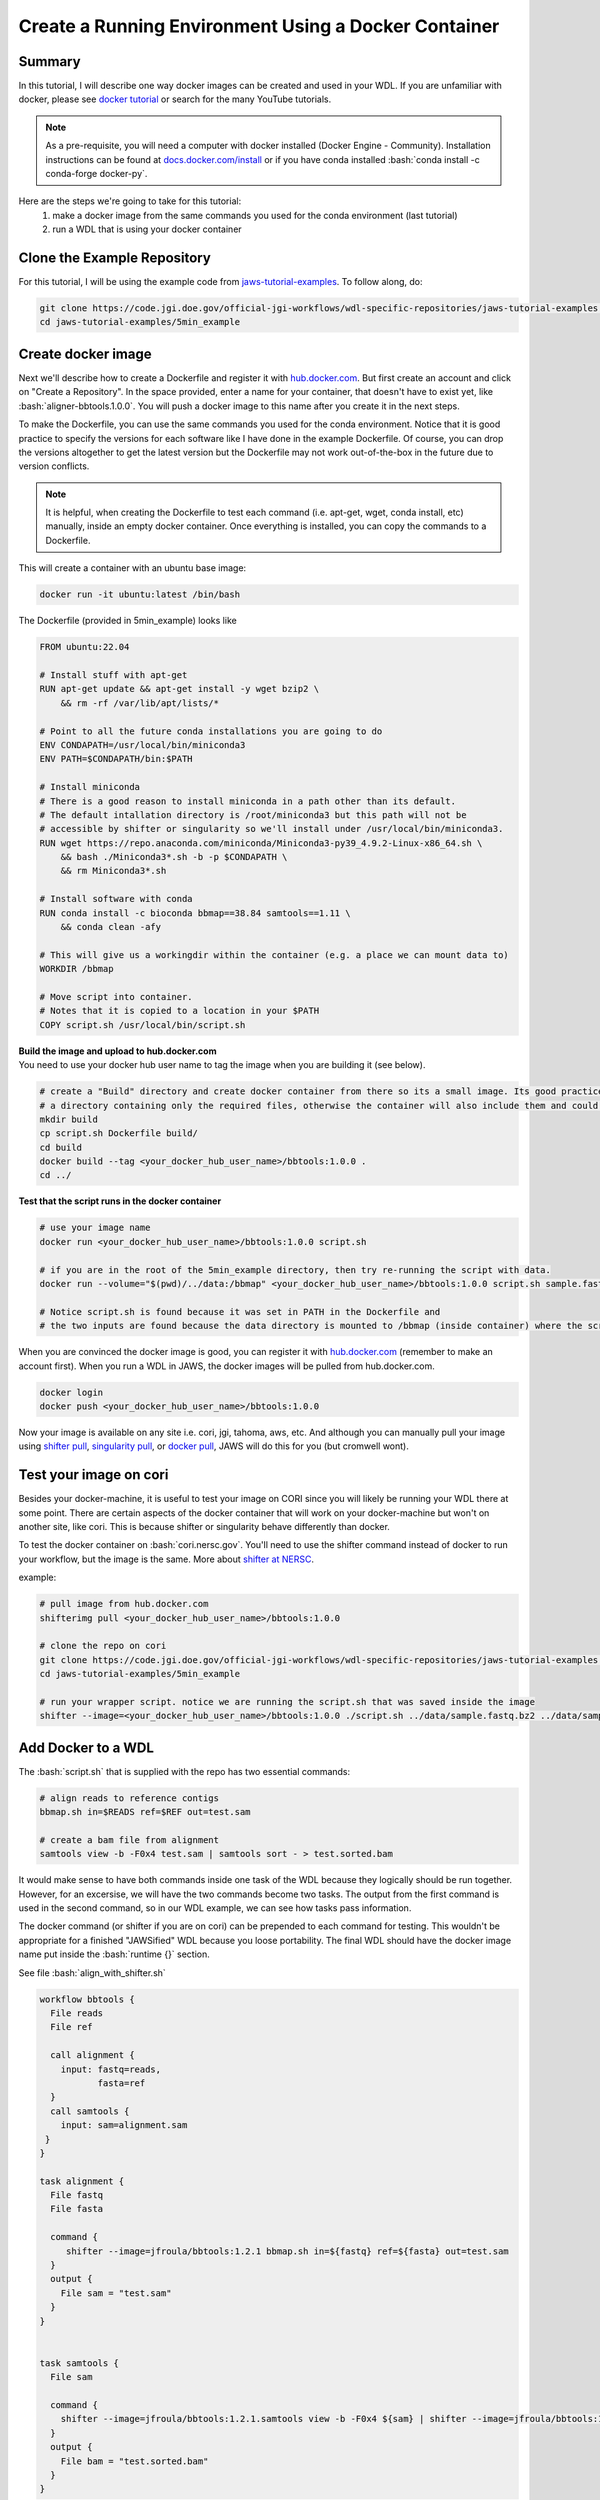======================================================
Create a Running Environment Using a Docker Container
======================================================

.. role:: bash(code)
   :language: bash

*******
Summary
*******

In this tutorial, I will describe one way docker images can be created and used in your WDL. If you are unfamiliar with docker, please see `docker tutorial <https://scotch.io/tutorials/getting-started-with-docker>`_ or search for the many YouTube tutorials.

.. note::
    As a pre-requisite, you will need a computer with docker installed (Docker Engine - Community).  Installation instructions can be found at `docs.docker.com/install <https://docs.docker.com/install/>`_ or if you have conda installed :bash:`conda install -c conda-forge docker-py`.  


Here are the steps we're going to take for this tutorial:
   1. make a docker image from the same commands you used for the conda environment (last tutorial)
   2. run a WDL that is using your docker container


****************************
Clone the Example Repository
****************************
For this tutorial, I will be using the example code from `jaws-tutorial-examples <https://code.jgi.doe.gov/official-jgi-workflows/wdl-specific-repositories/jaws-tutorial-examples.git>`_.
To follow along, do:

.. code-block:: text

   git clone https://code.jgi.doe.gov/official-jgi-workflows/wdl-specific-repositories/jaws-tutorial-examples.git
   cd jaws-tutorial-examples/5min_example


*******************
Create docker image
*******************

Next we'll describe how to create a Dockerfile and register it with `hub.docker.com <https://docs.docker.com/docker-hub/>`_.  But first create an account and click on "Create a Repository". In the space provided, enter a name for your container, that doesn't have to exist yet, like :bash:`aligner-bbtools.1.0.0`.  You will push a docker image to this name after you create it in the next steps.

To make the Dockerfile, you can use the same commands you used for the conda environment.  Notice that it is good practice to specify the versions for each software like I have done in the example Dockerfile. Of course, you can drop the versions altogether to get the latest version but the Dockerfile may not work out-of-the-box in the future due to version conflicts.

.. note::
    It is helpful, when creating the Dockerfile to test each command (i.e. apt-get, wget, conda install, etc) manually, inside an empty docker container. Once everything is installed, you can copy the commands to a Dockerfile.

This will create a container with an ubuntu base image:

.. code-block:: text

    docker run -it ubuntu:latest /bin/bash


The Dockerfile (provided in 5min_example) looks like

.. code-block:: text

    FROM ubuntu:22.04

    # Install stuff with apt-get
    RUN apt-get update && apt-get install -y wget bzip2 \
    	&& rm -rf /var/lib/apt/lists/*

    # Point to all the future conda installations you are going to do
    ENV CONDAPATH=/usr/local/bin/miniconda3
    ENV PATH=$CONDAPATH/bin:$PATH

    # Install miniconda
    # There is a good reason to install miniconda in a path other than its default.
    # The default intallation directory is /root/miniconda3 but this path will not be
    # accessible by shifter or singularity so we'll install under /usr/local/bin/miniconda3.
    RUN wget https://repo.anaconda.com/miniconda/Miniconda3-py39_4.9.2-Linux-x86_64.sh \
        && bash ./Miniconda3*.sh -b -p $CONDAPATH \
        && rm Miniconda3*.sh

    # Install software with conda
    RUN conda install -c bioconda bbmap==38.84 samtools==1.11 \
    	&& conda clean -afy

    # This will give us a workingdir within the container (e.g. a place we can mount data to)
    WORKDIR /bbmap

    # Move script into container.
    # Notes that it is copied to a location in your $PATH
    COPY script.sh /usr/local/bin/script.sh


| **Build the image and upload to hub.docker.com**
| You need to use your docker hub user name to tag the image when you are building it (see below).

.. code-block:: text

   # create a "Build" directory and create docker container from there so its a small image. Its good practice to always create an image in
   # a directory containing only the required files, otherwise the container will also include them and could be very large.
   mkdir build
   cp script.sh Dockerfile build/
   cd build
   docker build --tag <your_docker_hub_user_name>/bbtools:1.0.0 .
   cd ../


**Test that the script runs in the docker container**

.. code-block:: text

   # use your image name
   docker run <your_docker_hub_user_name>/bbtools:1.0.0 script.sh

   # if you are in the root of the 5min_example directory, then try re-running the script with data.
   docker run --volume="$(pwd)/../data:/bbmap" <your_docker_hub_user_name>/bbtools:1.0.0 script.sh sample.fastq.bz2 sample.fasta

   # Notice script.sh is found because it was set in PATH in the Dockerfile and
   # the two inputs are found because the data directory is mounted to /bbmap (inside container) where the script runs.


When you are convinced the docker image is good, you can register it with `hub.docker.com <hub.docker.com>`_  (remember to make an account first).  When you run a WDL in JAWS, the docker images will be pulled from hub.docker.com.

.. code-block:: text

   docker login
   docker push <your_docker_hub_user_name>/bbtools:1.0.0

Now your image is available on any site i.e. cori, jgi, tahoma, aws, etc.  And although you can manually pull your image using `shifter pull <https://docs.nersc.gov/development/shifter/how-to-use/#downloading-shifter-images-to-nersc>`_, `singularity pull <https://docs.sylabs.io/guides/3.2/user-guide/cli/singularity_pull.html>`_, or `docker pull <https://docs.docker.com/engine/reference/commandline/pull/>`_, JAWS will do this for you (but cromwell wont).


***********************
Test your image on cori
***********************

Besides your docker-machine, it is useful to test your image on CORI since you will likely be running your WDL there at some point.  There are certain aspects of the docker container that will work on your docker-machine but won't on another site, like cori. This is because shifter or singularity behave differently than docker.

To test the docker container on :bash:`cori.nersc.gov`. You'll need to use the shifter command instead of docker to run your workflow, but the image is the same. More about `shifter at NERSC <https://docs.NERSC.gov/programming/shifter/how-to-use/>`_.

example:

.. code-block:: text

   # pull image from hub.docker.com
   shifterimg pull <your_docker_hub_user_name>/bbtools:1.0.0

   # clone the repo on cori
   git clone https://code.jgi.doe.gov/official-jgi-workflows/wdl-specific-repositories/jaws-tutorial-examples.git
   cd jaws-tutorial-examples/5min_example

   # run your wrapper script. notice we are running the script.sh that was saved inside the image
   shifter --image=<your_docker_hub_user_name>/bbtools:1.0.0 ./script.sh ../data/sample.fastq.bz2 ../data/sample.fasta


*******************
Add Docker to a WDL
*******************
The :bash:`script.sh` that is supplied with the repo has two essential commands:

.. code-block:: text

    # align reads to reference contigs
    bbmap.sh in=$READS ref=$REF out=test.sam

    # create a bam file from alignment
    samtools view -b -F0x4 test.sam | samtools sort - > test.sorted.bam

It would make sense to have both commands inside one task of the WDL because they logically should be run together.  However, for an excersise, we will have the two commands become two tasks.  The output from the first command is used in the second command, so in our WDL example, we can see how tasks pass information.

The docker command (or shifter if you are on cori) can be prepended to each command for testing. This wouldn't be appropriate for a finished "JAWSified" WDL because you loose portability.  The final WDL should have the docker image name put inside the :bash:`runtime {}` section.


See file :bash:`align_with_shifter.sh`

.. code-block:: text

   workflow bbtools {
     File reads
     File ref

     call alignment {
       input: fastq=reads,
              fasta=ref
     }
     call samtools {
       input: sam=alignment.sam
    }
   }

   task alignment {
     File fastq
     File fasta

     command {
        shifter --image=jfroula/bbtools:1.2.1 bbmap.sh in=${fastq} ref=${fasta} out=test.sam
     }
     output {
       File sam = "test.sam"
     }
   }


   task samtools {
     File sam

     command {
       shifter --image=jfroula/bbtools:1.2.1.samtools view -b -F0x4 ${sam} | shifter --image=jfroula/bbtools:1.2.1.samtools sort - > test.sorted.bam
     }
     output {
       File bam = "test.sorted.bam"
     }
   }



******************************
Running the WDL Using Cromwell
******************************

| Now when you run :bash:`align_with_shifter.wdl`, you don't need your conda environment.
| (this will only work on cori which supports shifter)

.. code-block:: text

    java -jar /global/cfs/projectdirs/jaws/cromwell/cromwell.jar run align_with_shifter.wdl -i inputs.json


| Alternativly, to run on a machine with docker installed, you can do the following.  Note that the conda environment :bash:`bbtools` is only required for the :bash:`cromwell` command and not for :bash:`samtools.sh` & :bash:`bbmap.sh`.

.. code-block:: text

	conda activate bbtools  # you need this for the cromwell command only
	cromwell run align_with_docker.wdl -i inputs.json


Understanding the Cromwell Output
---------------------------------
Cromwell output is:

1. the workflow result files
2. the stdout printed to screen

**1. Where to find the output files**

Cromwell saves the results under a directory called :bash:`cromwell-executions`.  And under here, there is a unique folder name representing one WDL run.

.. figure:: /Figures/crom-exec.svg
    :scale: 100%

Each task of your workflow gets run inside the :bash:`execution` directory so it is here that you can find any output files including the stderr, stdout & script file.

Explaination of cromwell generated files

.. raw:: html

   <details>
   <summary style="color: #448ecf";>stderr</summary>
   <p class="textborder">
   The stderr from any of the commands/scripts in your task should be in this file.
   </details>

   <details>
   <summary style="color: #448ecf";>stdout</summary>
   <p class="textborder">
   The stdout from all the commands/scripts in your task should be in this file. Not all scripts send errors to stderr as they should so you will find them in here instead.
   </details>

   <details>
   <summary style="color: #448ecf";>script</summary>
   <p class="textborder">
   The script file is run by the script.submit file.  It contains all the commands that you supplied in the commands{} section of the WDL, as well as cromwell generated code that creates the stderr, stdout, and rc files.
   </details>

   <details>
   <summary style="color: #448ecf";>script.submit</summary>
   <p class="textborder">
   This file contains the actual command that cromwell ran.  If the file was created by JAWS, there is one more step before "script" gets run.
   <br><br>script.submit -> dockerScript -> script
   </details>

   <details>
   <summary style="color: #448ecf";>rc</summary>
   <p class="textborder">
   This file contains the return code for the commands{} section of the WDL.  One thing to remember is that the return code used for the rc file is from your last command run.  And so if a command fails but the last command succeeded, the return code would be 0, unless you used "set -e" which forces an exit upon the first error.
   </details>
   <br>

These files are only seen in JAWS

.. raw:: html

   <details>
   <summary style="color: #448ecf";>stdout.submit</summary>
   <p class="textborder">
   This file is created by script.submit and not by the script file and the content is not useful for debugging your task.
   </details>

   <details>
   <summary style="color: #448ecf";>stderr.submit</summary>
   <p class="textborder">
   This file is created by script.submit and not by the script file which means there may be some useful error messages.  If there was a problem upstream of the task even starting, the error should be in this file.
   </details>

   <details>
   <summary style="color: #448ecf";>dockerScript</summary>
   <p class="textborder">
   This file is created by script.submit and runs the script file.
   <br><br>script.submit -> dockerScript -> script
   </details>
   <br>

**2. Cromwell's stdout**

When you ran :bash:`align_with_docker.wdl` with cromwell above, observe these lines in the output.

1. the bash bbmap.sh and samtools commands that were run
2. paths to the output files from the workflow
3. you should see WorkflowSucceededState
4. copy a path from one of the output execution directories. Notice the cromwell generated files and your :bash:`.sam` or :bash:`.bam` output is there.
5. :bash:`Call-to-Backend` shows that we are running on local backend (default)

.. note::
    You won't have access to this same cromwell standard output when you run through JAWS.  The same information can be found in different ways.


**********************************************
Move the Docker Image to the runtime{} Section
**********************************************

After shifter (or docker) is removed from the :bash:`command{}` block, add the keyword :bash:`docker:` inside the :bash:`runtime{}` block to each of the tasks in the WDL. Now, all the code inside :bash:`commands{}` will be run inside a container. Now your WDL has the potential to run on a machine with shifter, singularity, or docker.

See :bash:`align_final.wdl`:

.. code-block:: text

    runtime {
        docker: "jfroula/bbtools:1.2.1"
    }

.. _run with conf:


*************************************
Run with Docker Inside the runtime{}
*************************************


On a docker machine
-------------------

You can now run the final WDL:

.. code-block:: text

    conda activate bbtools  # you need this for the cromwell command only
    cromwell run align.wdl -i inputs.json


On Cori
-------
You'll have to include a cromwell.conf file in the command because it is the config file that knows whether to run the image, supplied in the :bash:`runtime{}` section, with docker, singularity, or shifter.  You don't need to supply a cromwell.conf file in the above cromwell command because docker is default.

The cromwell.conf file is used to:

1. override cromwell's default settings
2. tells cromwell how to interpret the WDL (i.e. use shifter, singularity, etc)
3. specifies the backend to use (i.e. local, slurm, aws, condor, etc)

.. note::

	JAWS takes care of the cromwell.conf for you.


Here you can find the config files: `jaws-tutorials-examples/config_files <https://code.jgi.doe.gov/official-jgi-workflows/jaws-tutorial-examples/-/tree/master/config_files>`_.


.. code-block:: text

    java -Dconfig.file=../config_files/cromwell_cori.conf \
         -Dbackend.providers.Local.config.dockerRoot=$(pwd)/cromwell-executions \
         -Dbackend.default=Local \
         -jar /global/cfs/projectdirs/jaws/cromwell/cromwell.jar run align.wdl -i inputs.json

where 

    :bash:`-Dconfig.file` 
    points to a cromwell conf file that is used to overwrite the default configurations

    :bash:`-Dbackend.providers.Local.config.dockerRoot`
    this overwrites a variable 'dockerRoot' that is in cromwell_cori.conf so that cromwell will use your own current working directory to place its output.

    :bash:`-Dbackend=[Local|Slurm]`
    this will allow you to choose between the Local and Slurm backends. With slurm, each task will have it's own sbatch command (and thus wait in queue).

Limitations when using docker
-----------------------------
1. One docker image per task - this is a general constraint that Cromwell has.
2. The docker image must be registered with docker hub - this is how we have set up the docker backend configuration.
3. A `sha256` tag must be used instead of some custom tag (i.e v1.0.1) for call-caching to work.

    To find `sha256` tag, you can use:

    .. code-block:: text

        docker images --digests | grep <your_docker_hub_user_name>

    Docker name can be replaced inside the :bash:`runtime{}` block to each of the tasks in the WDL, as follows:

    .. code-block:: text

        runtime {
            docker: "sha256:<sha256>"
        }


